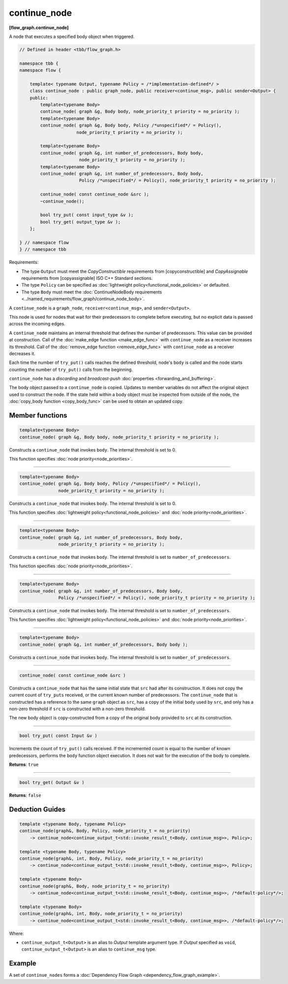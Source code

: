 =============
continue_node
=============
**[flow_graph.continue_node]**

A node that executes a specified body object when triggered.

.. code:: cpp

    // Defined in header <tbb/flow_graph.h>

    namespace tbb {
    namespace flow {

        template< typename Output, typename Policy = /*implementation-defined*/ >
        class continue_node : public graph_node, public receiver<continue_msg>, public sender<Output> {
        public:
            template<typename Body>
            continue_node( graph &g, Body body, node_priority_t priority = no_priority );
            template<typename Body>
            continue_node( graph &g, Body body, Policy /*unspecified*/ = Policy(),
                          node_priority_t priority = no_priority );

            template<typename Body>
            continue_node( graph &g, int number_of_predecessors, Body body,
                           node_priority_t priority = no_priority );
            template<typename Body>
            continue_node( graph &g, int number_of_predecessors, Body body,
                           Policy /*unspecified*/ = Policy(), node_priority_t priority = no_priority );

            continue_node( const continue_node &src );
            ~continue_node();

            bool try_put( const input_type &v );
            bool try_get( output_type &v );
        };

    } // namespace flow
    } // namespace tbb

Requirements:

* The type ``Output`` must meet the `CopyConstructible` requirements from [copyconstructible] and
  `CopyAssignable` requirements from [copyassignable] ISO C++ Standard sections.
* The type ``Policy`` can be specified as :doc:`lightweight policy<functional_node_policies>` or defaulted.
* The type ``Body`` must meet the :doc:`ContinueNodeBody requirements <../named_requirements/flow_graph/continue_node_body>`.

A ``continue_node`` is a ``graph_node``, ``receiver<continue_msg>``, and ``sender<Output>``.

This node is used for nodes that wait for their predecessors to complete before executing, but no
explicit data is passed across the incoming edges.

A ``continue_node`` maintains an internal threshold that defines the number of predecessors.
This value can be provided at construction. Call of the :doc:`make_edge function <make_edge_func>`
with ``continue_node`` as a receiver increases its threshold. Call of the
:doc:`remove_edge function <remove_edge_func>` with ``continue_node`` as a receiver
decreases it.

Each time the number of ``try_put()`` calls reaches the defined threshold, node's ``body`` is called
and the node starts counting the number of ``try_put()`` calls from the beginning.

``continue_node`` has a `discarding` and `broadcast-push` :doc:`properties <forwarding_and_buffering>`.

The body object passed to a ``continue_node`` is copied. Updates to member variables do
not affect the original object used to construct the node. If the state held within a body object
must be inspected from outside of the node, the :doc:`copy_body function <copy_body_func>` can be
used to obtain an updated copy.


Member functions
-----------------

.. code:: cpp

    template<typename Body>
    continue_node( graph &g, Body body, node_priority_t priority = no_priority );


Constructs a ``continue_node`` that invokes ``body``. The internal threshold is set to 0.

This function specifies :doc:`node priority<node_priorities>`.

----------------------------------------------------------------

.. code:: cpp

    template<typename Body>
    continue_node( graph &g, Body body, Policy /*unspecified*/ = Policy(),
                   node_priority_t priority = no_priority );

Constructs a ``continue_node`` that invokes ``body``. The internal threshold is set to 0.

This function specifies :doc:`lightweight policy<functional_node_policies>` and :doc:`node priority<node_priorities>`.

----------------------------------------------------------------

.. code:: cpp

    template<typename Body>
    continue_node( graph &g, int number_of_predecessors, Body body,
                   node_priority_t priority = no_priority );

Constructs a ``continue_node`` that invokes ``body``. The internal threshold is set to
``number_of_predecessors``.

This function specifies :doc:`node priority<node_priorities>`.

----------------------------------------------------------------

.. code:: cpp

    template<typename Body>
    continue_node( graph &g, int number_of_predecessors, Body body,
                   Policy /*unspecified*/ = Policy(), node_priority_t priority = no_priority );

Constructs a ``continue_node`` that invokes ``body``. The internal threshold is set to
``number_of_predecessors``.

This function specifies :doc:`lightweight policy<functional_node_policies>` and :doc:`node priority<node_priorities>`.

----------------------------------------------------------------

.. code:: cpp

    template<typename Body>
    continue_node( graph &g, int number_of_predecessors, Body body );

Constructs a ``continue_node`` that invokes ``body``. The internal threshold is set to
``number_of_predecessors``.

----------------------------------------------------------------

.. code:: cpp

    continue_node( const continue_node &src )

Constructs a ``continue_node`` that has the same initial state that ``src`` had after its
construction. It does not copy the current count of ``try_puts`` received, or the current
known number of predecessors. The ``continue_node`` that is constructed has a
reference to the same ``graph`` object as ``src``, has a copy of the initial ``body``
used by ``src``, and only has a non-zero threshold if ``src`` is constructed with a
non-zero threshold.

The new body object is copy-constructed from a copy of the original body provided to ``src``
at its construction.

----------------------------------------------------------------

.. code:: cpp

    bool try_put( const Input &v )

Increments the count of ``try_put()`` calls received. If the incremented count is equal to the
number of known predecessors, performs the ``body`` function object execution. It does not wait
for the execution of the body to complete.

**Returns**: ``true``

----------------------------------------------------------------

.. code:: cpp

    bool try_get( Output &v )

**Returns**: ``false``

Deduction Guides
----------------

.. code:: cpp

    template <typename Body, typename Policy>
    continue_node(graph&, Body, Policy, node_priority_t = no_priority)
        -> continue_node<continue_output_t<std::invoke_result_t<Body, continue_msg>>, Policy>;

    template <typename Body, typename Policy>
    continue_node(graph&, int, Body, Policy, node_priority_t = no_priority)
        -> continue_node<continue_output_t<std::invoke_result_t<Body, continue_msg>>, Policy>;

    template <typename Body>
    continue_node(graph&, Body, node_priority_t = no_priority)
        -> continue_node<continue_output_t<std::invoke_result_t<Body, continue_msg>>, /*default-policy*/>;

    template <typename Body>
    continue_node(graph&, int, Body, node_priority_t = no_priority)
        -> continue_node<continue_output_t<std::invoke_result_t<Body, continue_msg>>, /*default-policy*/>;

Where:

* ``continue_output_t<Output>`` is an alias to `Output` template argument type. If `Output` specified
  as ``void``, ``continue_output_t<Output>`` is an alias to ``continue_msg`` type.

Example
-------

A set of ``continue_nodes`` forms a :doc:`Dependency Flow Graph <dependency_flow_graph_example>`.
